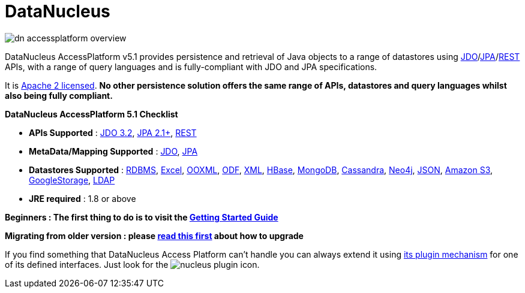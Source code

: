 [[index]]
= DataNucleus
:_basedir: 
:_imagesdir: images/
:notoc:

image:images/dn_accessplatform_overview.png[]

DataNucleus AccessPlatform v5.1 provides persistence and retrieval of Java objects to a range of datastores using 
link:jdo/index.html[JDO]/link:jpa/mapping.html[JPA]/link:rest/rest.html[REST] APIs, 
with a range of query languages and is fully-compliant with JDO and JPA specifications. 

It is http://www.datanucleus.org/documentation/license.html[Apache 2 licensed]. 
*No other persistence solution offers the same range of APIs, datastores and query languages whilst also being fully compliant.*

*DataNucleus AccessPlatform 5.1 Checklist*

* *APIs Supported* : link:jdo/persistence.html[JDO 3.2], link:jpa/persistence.html[JPA 2.1+], link:rest/rest.html[REST]
* *MetaData/Mapping Supported* : link:jdo/mapping.html#class[JDO], link:jpa/mapping.html#class[JPA]
* *Datastores Supported* : link:datastores/index.html#rdbms[RDBMS], link:datastores/index.html#excel[Excel],
link:datastores/index.html#ooxml[OOXML], link:datastores/index.html#odf[ODF], link:datastores/index.html#xml[XML],
link:datastores/index.html#hbase[HBase], link:datastores/index.html#mongodb[MongoDB], link:datastores/index.html#cassandra[Cassandra],
link:datastores/index.html#neo4j[Neo4j], link:datastores/index.html#json[JSON], link:datastores/index.html#amazons3[Amazon S3],
link:datastores/index.html#googlestorage[GoogleStorage], link:datastores/index.html#ldap[LDAP]
* *JRE required* : 1.8 or above


*Beginners : The first thing to do is to visit the link:jdo/getting_started.html[Getting Started Guide]*

*Migrating from older version : please link:migration.html[read this first] about how to upgrade*


If you find something that DataNucleus Access Platform can't handle you can always extend it using link:extensions/extensions.html[its plugin mechanism] for one of its defined interfaces.
Just look for the image:images/nucleus_plugin.png[] icon.
